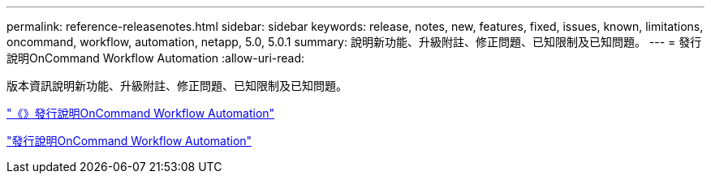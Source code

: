 ---
permalink: reference-releasenotes.html 
sidebar: sidebar 
keywords: release, notes, new, features, fixed, issues, known, limitations, oncommand, workflow, automation, netapp, 5.0, 5.0.1 
summary: 說明新功能、升級附註、修正問題、已知限制及已知問題。 
---
= 發行說明OnCommand Workflow Automation
:allow-uri-read: 


版本資訊說明新功能、升級附註、修正問題、已知限制及已知問題。

link:https://library.netapp.com/ecm/ecm_download_file/ECMLP2853532["《》發行說明OnCommand Workflow Automation"^]

link:https://library.netapp.com/ecm/ecm_download_file/ECMLP2845571["發行說明OnCommand Workflow Automation"^]
